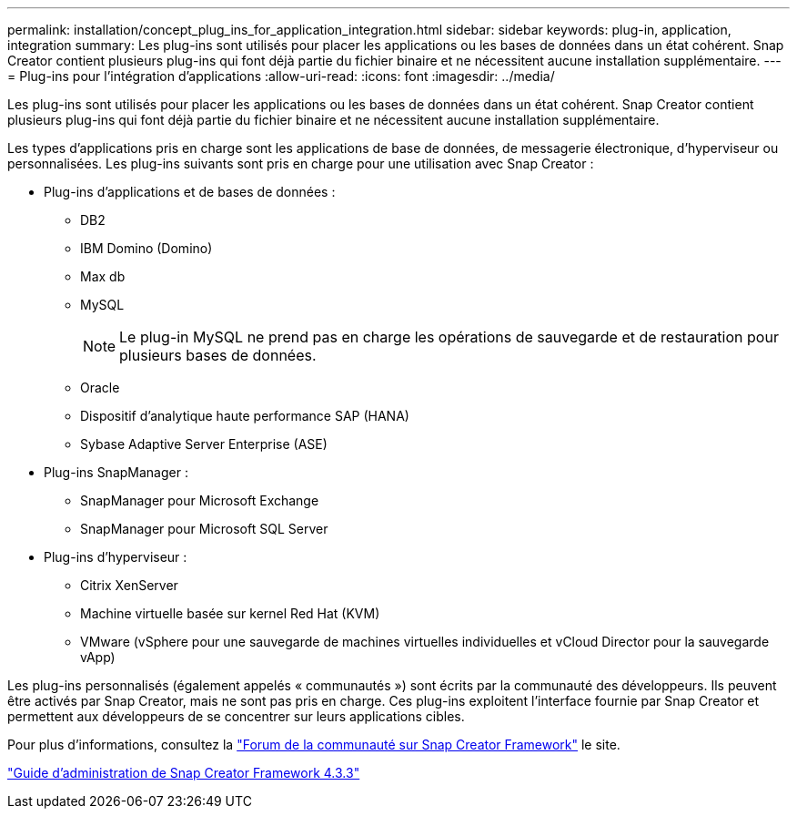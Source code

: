 ---
permalink: installation/concept_plug_ins_for_application_integration.html 
sidebar: sidebar 
keywords: plug-in, application, integration 
summary: Les plug-ins sont utilisés pour placer les applications ou les bases de données dans un état cohérent. Snap Creator contient plusieurs plug-ins qui font déjà partie du fichier binaire et ne nécessitent aucune installation supplémentaire. 
---
= Plug-ins pour l'intégration d'applications
:allow-uri-read: 
:icons: font
:imagesdir: ../media/


[role="lead"]
Les plug-ins sont utilisés pour placer les applications ou les bases de données dans un état cohérent. Snap Creator contient plusieurs plug-ins qui font déjà partie du fichier binaire et ne nécessitent aucune installation supplémentaire.

Les types d'applications pris en charge sont les applications de base de données, de messagerie électronique, d'hyperviseur ou personnalisées. Les plug-ins suivants sont pris en charge pour une utilisation avec Snap Creator :

* Plug-ins d'applications et de bases de données :
+
** DB2
** IBM Domino (Domino)
** Max db
** MySQL
+

NOTE: Le plug-in MySQL ne prend pas en charge les opérations de sauvegarde et de restauration pour plusieurs bases de données.

** Oracle
** Dispositif d'analytique haute performance SAP (HANA)
** Sybase Adaptive Server Enterprise (ASE)


* Plug-ins SnapManager :
+
** SnapManager pour Microsoft Exchange
** SnapManager pour Microsoft SQL Server


* Plug-ins d'hyperviseur :
+
** Citrix XenServer
** Machine virtuelle basée sur kernel Red Hat (KVM)
** VMware (vSphere pour une sauvegarde de machines virtuelles individuelles et vCloud Director pour la sauvegarde vApp)




Les plug-ins personnalisés (également appelés « communautés ») sont écrits par la communauté des développeurs. Ils peuvent être activés par Snap Creator, mais ne sont pas pris en charge. Ces plug-ins exploitent l'interface fournie par Snap Creator et permettent aux développeurs de se concentrer sur leurs applications cibles.

Pour plus d'informations, consultez la http://community.netapp.com/t5/Snap-Creator-Framework-Discussions/bd-p/snap-creator-framework-discussions["Forum de la communauté sur Snap Creator Framework"] le site.

https://library.netapp.com/ecm/ecm_download_file/ECMLP2854418["Guide d'administration de Snap Creator Framework 4.3.3"]
